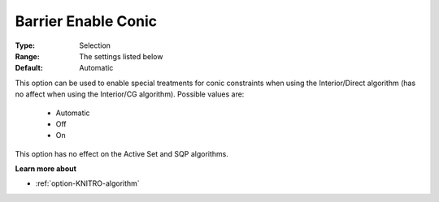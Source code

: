 .. _option-KNITRO-barrier_enable_conic:


Barrier Enable Conic
====================



:Type:	Selection	
:Range:	The settings listed below	
:Default:	Automatic	



This option can be used to enable special treatments for conic constraints when using the Interior/Direct algorithm (has no affect when using the Interior/CG algorithm). Possible values are:



    *	Automatic
    *	Off
    *	On




This option has no effect on the Active Set and SQP algorithms.





**Learn more about** 

*	:ref:`option-KNITRO-algorithm` 



